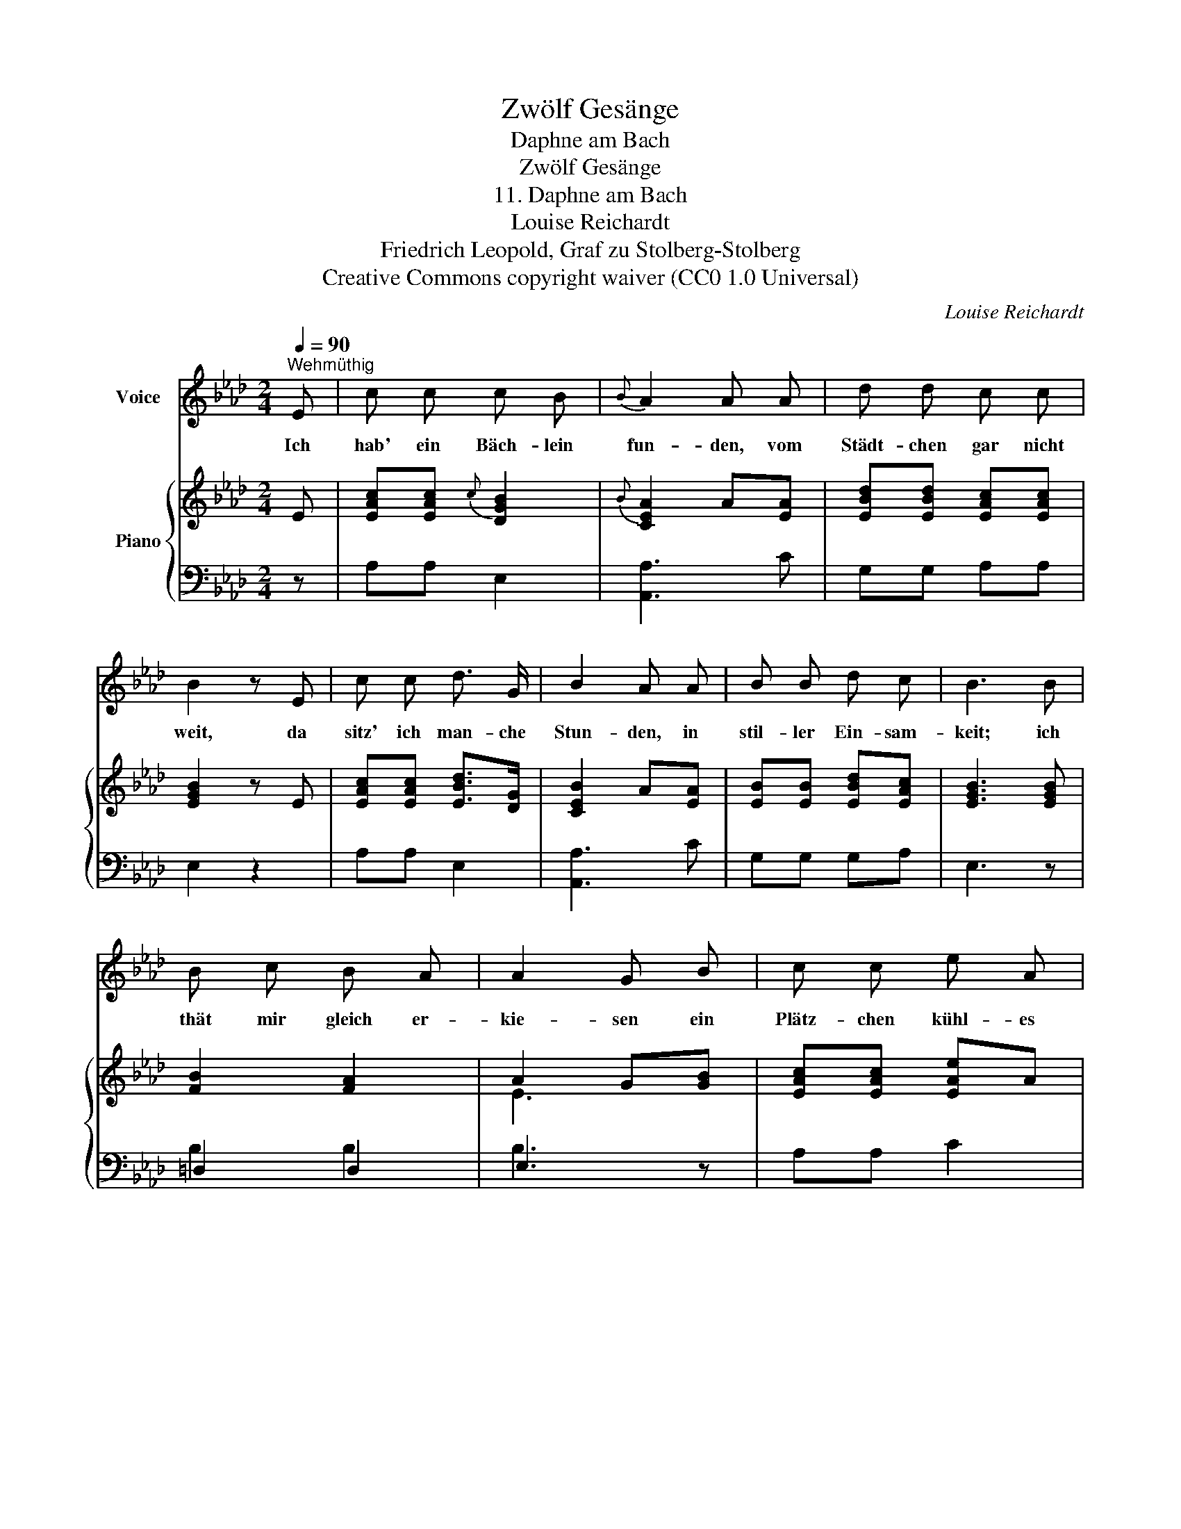 X:1
T:Zwölf Gesänge
T:Daphne am Bach
T:Zwölf Gesänge
T:11. Daphne am Bach
T:Louise Reichardt
T:Friedrich Leopold, Graf zu Stolberg-Stolberg
T:Creative Commons copyright waiver (CC0 1.0 Universal)
C:Louise Reichardt
Z:Friedrich Leopold zu Stolberg-Stolberg
Z:Creative Commons copyright waiver (CC0 1.0 Universal)
%%score 1 { ( 2 5 ) | ( 3 4 ) }
L:1/8
Q:1/4=90
M:2/4
K:Ab
V:1 treble nm="Voice"
V:2 treble nm="Piano"
V:5 treble 
V:3 bass 
V:4 bass 
V:1
"^Wehmüthig" E | c c c B |{B} A2 A A | d d c c | B2 z E | c c d3/2 G/ | B2 A A | B B d c | B3 B | %9
w: Ich|hab' ein Bäch- lein|fun- den, vom|Städt- chen gar nicht|weit, da|sitz' ich man- che|Stun- den, in|stil- ler Ein- sam-|keit; ich|
 B c B A | A2 G B | c c e A |{c} B3 B | d d c c | f2 e/d/ c/B/ | A A/B/ c B | A3 :| %17
w: thät mir gleich er-|kie- sen ein|Plätz- chen kühl- es|Moos, da|sitz' ich, und da|flies- sen * mir *|Thrä- nen * in den|Schooss.|
V:2
 E | [EAc][EAc]{c} [DGB]2 |{B} [CEA]2 A[EA] | [EBd][EBd] [EAc][EAc] | [EGB]2 z E | %5
 [EAc][EAc] [EBd]>[DG] | [CEB]2 A[EA] | [EB][EB] [EBd][EAc] | [EGB]3 [EGB] | [FB]2 [FA]2 | %10
 A2 G[GB] | [EAc][EAc] [EAe]A |{c} [GB]3 B | [Ad][Ad] [Ac][Ac] | [FAf]3 [DFB] | %15
 [CEA][CEA] [EA][DG] | [CEA]3 :| %17
V:3
 z | A,A, E,2 | [A,,A,]3 C | G,G, A,A, | E,2 z2 | A,A, E,2 | [A,,A,]3 C | G,G, G,A, | E,3 z | %9
 =D,2 D,2 | E,3 z | A,A, C2 | E3 z |[I:staff -1] FF EE | D3[I:staff +1] D, | E,E, E,2 | [A,,A,]3 :| %17
V:4
 x | x4 | x4 | x4 | x4 | x4 | x4 | x4 | x4 | B,2 B,2 | B,3 z | x4 | x4 | x4 | x4 | x4 | x3 :| %17
V:5
 x | x4 | x4 | x4 | x4 | x4 | x4 | x4 | x4 | x4 | E3 x | x4 | x3 G | x4 | x4 | x4 | x3 :| %17

